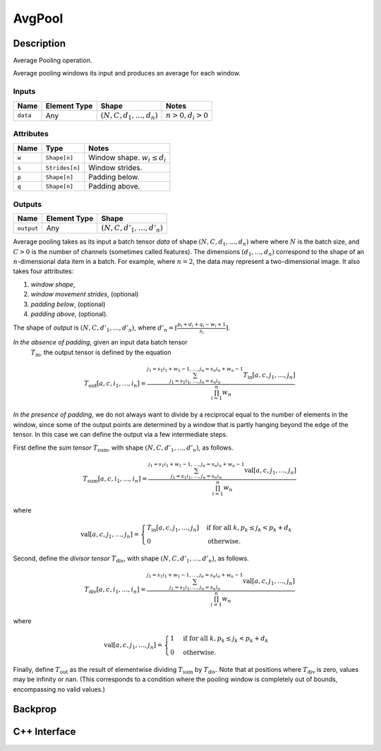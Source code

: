 .. avg_pool.rst:

#######
AvgPool
#######

Description
===========

Average Pooling operation.

Average pooling windows its input and produces an average for each window.

Inputs
------

+-----------------+----------------+--------------------------------+--------------------+
| Name            | Element Type   | Shape                          | Notes              |
+=================+================+================================+====================+
| ``data``        | Any            | :math:`(N,C,d_1,\ldots,d_n)`   | :math:`n>0, d_i>0` |
+-----------------+----------------+--------------------------------+--------------------+


Attributes
----------

+----------------------+-----------------+----------------------------------+
| Name                 | Type            | Notes                            |
+======================+=================+==================================+
| ``w``                | ``Shape[n]``    | Window shape. :math:`w_i\le d_i` |
+----------------------+-----------------+----------------------------------+
| ``s``                | ``Strides[n]``  | Window strides.                  |
+----------------------+-----------------+----------------------------------+
| ``p``                | ``Shape[n]``    | Padding below.                   |
+----------------------+-----------------+----------------------------------+
| ``q``                | ``Shape[n]``    | Padding above.                   |
+----------------------+-----------------+----------------------------------+

Outputs
-------

+-----------------+-------------------------+--------------------------------+
| Name            | Element Type            | Shape                          |
+=================+=========================+================================+
| ``output``      | Any                     | :math:`(N,C,d'_1,\ldots,d'_n)` |
+-----------------+-------------------------+--------------------------------+


Average pooling takes as its input a batch tensor `data` of shape
:math:`(N,C,d_1,\ldots,d_n)` where  where :math:`N` is the batch
size, and :math:`C > 0` is the
number of channels (sometimes called features).  The dimensions
:math:`(d_1,\ldots,d_n)` correspond to the shape of an
:math:`n`-dimensional data item in a batch. For example, where
:math:`n=2`, the data may represent a two-dimensional image. It also
takes four attributes:
        
1. *window shape*,
2. *window movement strides*, (optional)
3. *padding below*, (optional)
4. *padding above*, (optional).
        
The shape of `output` is :math:`(N,C,d'_1,\ldots,d'_n)`, where
:math:`d'_n = \lceil \frac{p_i + d_i + q_i - w_i + 1}{s_i} \rceil`.
        
*In the absence of padding*, given an input data batch tensor
 :math:`T_\textit{in}`, the output tensor is defined by the equation

.. math::
       
   T_\textit{out}[a,c,i_1,\ldots,i_n] =
   \frac{\sum_{j_1 = s_1 i_1, \ldots, j_n = s_n i_n}^{j_1 = s_1 i_1 + w_1 - 1, \ldots, j_n = s_n i_n + w_n - 1}
   T_\textit{in}[a,c,j_1,\ldots,j_n]}{\prod_{i=1}^n{w_n}}

        
*In the presence of padding*, we do not always want to divide by a
reciprocal equal to the number of elements in the window, since some
of the output points are determined by a window that is partly hanging
beyond the edge of the tensor. In this case we can define the output
via a few intermediate steps.
        
First define the *sum tensor* :math:`T_\textit{sum}`, with shape
:math:`(N,C,d'_1,\ldots,d'_n)`, as follows.

.. math::

   T_\textit{sum}[a,c,i_1,\ldots,i_n] =
   \frac{\sum_{j_1 = s_1 i_1, \ldots, j_n = s_n i_n}^{j_1 = s_1 i_1 + w_1 - 1, \ldots, j_n = s_n i_n + w_n - 1}
   \textit{val}[a,c,j_1,\ldots,j_n]}{\prod_{i=1}^n{w_n}}
        
where

.. math::

   \textit{val}[a,c,j_1,\ldots,j_n] =
   \begin{cases}
   T_\textit{in}[a,c,j_1,\ldots,j_n]&\text{if for all } k, p_k \le j_k < p_k + d_k\\
   0&\text{otherwise}.
   \end{cases}
        
Second, define the *divisor tensor* :math:`T_\textit{div}`, with shape :math:`(N,C,d'_1,\ldots,d'_n)`, as follows.

.. math::

   T_\textit{div}[a,c,i_1,\ldots,i_n] =
   \frac{\sum_{j_1 = s_1 i_1, \ldots, j_n = s_n i_n}^{j_1 = s_1 i_1 + w_1 - 1, \ldots, j_n = s_n i_n + w_n - 1}
   \textit{val}[a,c,j_1,\ldots,j_n]}{\prod_{i=1}^n{w_n}}

where

.. math::

   \textit{val}[a,c,j_1,\ldots,j_n] =
   \begin{cases}
   1&\text{if for all }k, p_k \le j_k < p_k + d_k\\
   0&\text{otherwise}.
   \end{cases}
        
Finally, define :math:`T_\textit{out}` as the result of elementwise
dividing :math:`T_\textit{sum}` by :math:`T_\textit{div}`.  Note that
at positions where :math:`T_\textit{div}` is zero, values may be
infinity or nan.  (This corresponds to a condition where the pooling
window is completely out of bounds, encompassing no valid values.)

Backprop
========


C++ Interface
=============

.. doxygenclass:: ngraph::op::AvgPool
   :members:


